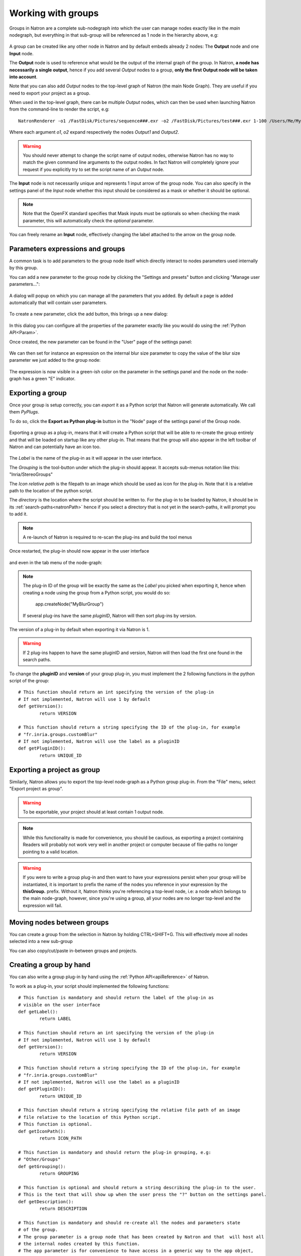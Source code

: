 .. _groups:

Working with groups
===================

Groups in Natron are a complete sub-nodegraph into which the user can manage nodes exactly 
like in the *main* nodegraph, but everything in that sub-group will be referenced as 1
node in the hierarchy above, e.g:

.. figure:: subGroups.png
	:width: 800px
	:align: center


A group can be created like any other node in Natron and by default embeds already 2 nodes:
The **Output** node and one **Input** node.

The **Output** node is used to reference what would be the output of the internal graph of
the group. 
In Natron, **a node has necessarily a single output**, hence if you add several *Output* nodes
to a group, **only the first Output node will be taken into account**.

Note that you can also add *Output* nodes to the top-level graph of Natron (the main Node Graph).
They are useful if you need to export your project as a group. 

When used in the top-level graph, there can be multiple *Output* nodes, which can then be
used when launching Natron from the command-line to render the script, e.g::

	NatronRenderer -o1 /FastDisk/Pictures/sequence###.exr -o2 /FastDisk/Pictures/test###.exr 1-100 /Users/Me/MyNatronScripts/MyScript.py

Where each argument *o1*, *o2* expand respectively the nodes *Output1* and *Output2*.

.. warning:: 

		You should never attempt to change the script name of output nodes, otherwise Natron has
		no way to match the given command line arguments to the output nodes. In fact Natron
		will completely ignore your request if you explicitly try to set the script name of an *Output* node.
		

The **Input** node is not necessarily unique and represents 1 input arrow of the group node.
You can also specify in the settings panel of the *Input* node whether this input should be
considered as a mask or whether it should be optional. 

.. note:: 
	Note that the OpenFX standard specifies that Mask inputs must be optionals so when checking
	the mask parameter, this will automatically check the *optional* parameter.
	
You can freely rename an **Input** node, effectively changing the label attached to the arrow
on the group node.
	
.. figure:: inputLabels.png
	:width: 500px
	:align: center
	
Parameters expressions and groups
---------------------------------

A common task is to add parameters to the group node itself which directly interact to nodes
parameters used internally by this group.

You can add a new parameter to the group node by clicking the "Settings and presets" button
and clicking "Manage user parameters...":

.. figure:: manageUserParams.png
	:width: 300px
	:align: center
	
A dialog will popup on which you can manage all the parameters that you added. By default
a page is added automatically that will contain user parameters.

.. figure:: addUserParams.png
	:width: 300px
	:align: center
	
To create a new parameter, click the add button, this brings up a new dialog:

.. figure:: addNewParamDialog.png
	:width: 500px
	:align: center
	
In this dialog you can configure all the properties of the parameter exactly like you would do using
the :ref:`Python API<Param>`.

Once created, the new parameter can be found in the "User" page of the settings panel:

.. figure:: userPage.png
	:width: 400px
	:align: center

We can then set for instance an expression on the internal blur size parameter to copy the value
of the blur size parameter we just added to the group node:

.. figure:: blurExpression.png
	:width: 500px
	:align: center
	
The expression is now visible in a green-ish color on the parameter in the settings panel
and the node on the node-graph has a green "E" indicator.

.. figure:: settingsPanelExpression.png
	:width: 400px
	:align: center

.. figure:: exprIndicator.png
	:width: 200px
	:align: center
	
	
Exporting a group
------------------

Once your group is setup correctly, you can *export* it as a Python script that Natron will
generate automatically. We call them *PyPlugs*.

To do so, click the **Export as Python plug-in** button in the "Node" page of the settings panel
of the Group node.

.. figure:: exportButton.png
	:width: 400px
	:align: center
	
	
Exporting a group as a plug-in, means that it will create a Python script that will be able
to re-create the group entirely and that will be loaded on startup like any other plug-in.
That means that the group will also appear in the left toolbar of Natron and can potentially
have an icon too.


.. figure:: exportWindow.png
	:width: 400px
	:align: center

The *Label* is the name of the plug-in as it will appear in the user interface.

The *Grouping* is the tool-button under which the plug-in should appear. It accepts 
sub-menus notation like this: "Inria/StereoGroups"


The *Icon relative path* is the filepath to an image which should be used as icon for the plug-in.
Note that it is a relative path to the location of the python script.

The *directory* is the location where the script should be written to. 
For the plug-in to be loaded by Natron, it should be in its :ref:`search-paths<natronPath>`
hence if you select a directory that is not yet in the search-paths, it will prompt you
to add it.


.. note::

	A re-launch of Natron is required to re-scan the plug-ins and build the tool menus
	
Once restarted, the plug-in should now appear in the user interface

.. figure:: toolbuttonGroup.png
	:width: 200px
	:align: center
	
and even in the tab menu of the node-graph:

.. figure:: tabMenuGroup.png
	:width: 200px
	:align: center
	
	
.. note::
	
	The plug-in ID of the group will be exactly the same as the *Label* you picked when
	exporting it, hence when creating a node using the group from a Python script, you
	would do so:
	
		app.createNode("MyBlurGroup")
		
	If several plug-ins have the same *pluginID*, Natron will then sort plug-ins by version.

The version of a plug-in by default when exporting it via Natron is 1. 

.. warning:: 

	If 2 plug-ins happen to have the same pluginID and version, Natron will then load the first one
	found in the search paths. 
	
To change the **pluginID** and **version** of your group plug-in, you must implement the 2
following functions in the python script of the group::

	# This function should return an int specifying the version of the plug-in
	# If not implemented, Natron will use 1 by default
	def getVersion():
		return VERSION
		
	# This function should return a string specifying the ID of the plug-in, for example
	# "fr.inria.groups.customBlur"
	# If not implemented, Natron will use the label as a pluginID
	def getPluginID():
		return UNIQUE_ID
		
	
Exporting a project as group
----------------------------

Similarly, Natron allows you to export the top-level node-graph as a Python group plug-in.
From the "File" menu, select "Export project as group".

.. warning::

	To be exportable, your project should at least contain 1 output node.

.. note::

	While this functionality is made for convenience, you should be cautious, as
	exporting a project containing Readers will probably not work very well in another project
	or computer because of file-paths no longer pointing to a valid location.
	
	
.. warning:: 

	If you were to write a group plug-in and then want to have your expressions persist when 
	your group will be instantiated, it is important to prefix the name of the nodes you reference
	in your expression by the **thisGroup.** prefix. Without it, Natron thinks you're referencing
	a top-level node, i.e: a node which belongs to the main node-graph, however, since you're using 
	a group, all your nodes are no longer top-level and the expression will fail.
	
Moving nodes between groups
----------------------------

You can create a group from the selection in Natron by holding CTRL+SHIFT+G.
This will effectively move all nodes selected into a new sub-group

You can also copy/cut/paste in-between groups and projects.

Creating a group by hand
------------------------

You can also write a group plug-in by hand using the :ref:`Python API<apiReference>` of Natron.

To work as a plug-in, your script should implemented the following functions::

	# This function is mandatory and should return the label of the plug-in as 
	# visible on the user interface
	def getLabel():
		return LABEL

	# This function should return an int specifying the version of the plug-in
	# If not implemented, Natron will use 1 by default
	def getVersion():
		return VERSION
		
	# This function should return a string specifying the ID of the plug-in, for example
	# "fr.inria.groups.customBlur"
	# If not implemented, Natron will use the label as a pluginID
	def getPluginID():
		return UNIQUE_ID
		
	# This function should return a string specifying the relative file path of an image
	# file relative to the location of this Python script.
	# This function is optional.
	def getIconPath():
		return ICON_PATH
		
	# This function is mandatory and should return the plug-in grouping, e.g:
	# "Other/Groups"
	def getGrouping():
		return GROUPING
		
	# This function is optional and should return a string describing the plug-in to the user.
	# This is the text that will show up when the user press the "?" button on the settings panel.
	def getDescription():
		return DESCRIPTION
		
	# This function is mandatory and should re-create all the nodes and parameters state
	# of the group.
	# The group parameter is a group node that has been created by Natron and that  will host all
	# the internal nodes created by this function.
	# The app parameter is for convenience to have access in a generic way to the app object,
	# no matter in which project instance your script is invoked in.
	def createInstance(app, group):
		...
	
The Python group plug-ins generated automatically by Natron are a good start to figure out
how to write scripts yourself.

.. warning:: 

	Python group plug-ins should avoid using any functionality provided by the :ref:`NatronGui<NatronGui>` module
	because it would then break their compatibility when working in command-line background mode.
	The reason behind this is that the Python module NatronGui is not imported in command-line mode because
	internally it relies on the QtGui library, which may not be present on some render-farms.
	Attempts to load PyPlugs relaying on the NatronGui module would then fail and the rendering
	would abort.


.. warning::

	Note that PyPlugs are **imported** by Natron which means that the script will not have access
	to any external variable declared by Natron except the variables passed to the createInstance function
	or the attributes of the modules imported.

Starting Natron with a script in command line
----------------------------------------------

Natron can be started with a Python script as argument. 

When used in background mode (i.e: using NatronRenderer or Natron with the option **-b**)
Natron will do the following steps:

	* Source the script
	* If found, run a function with the following signature *createInstance(app,group)*
	* Start rendering the specified writer nodes (with the **-w** option) and/or the *Output* nodes (with the **-o** option)
	
This allows to pass a group plug-in to Natron and render it easily if needed.
Also, it can take arbitrary scripts which are not necessarily group plug-ins.

When Natron is launched in GUI mode but with a Python script in argument, it will do the following steps:
	
	* Source the script
	* If found, run a function with the following signature *createInstance(app,group)*
	

